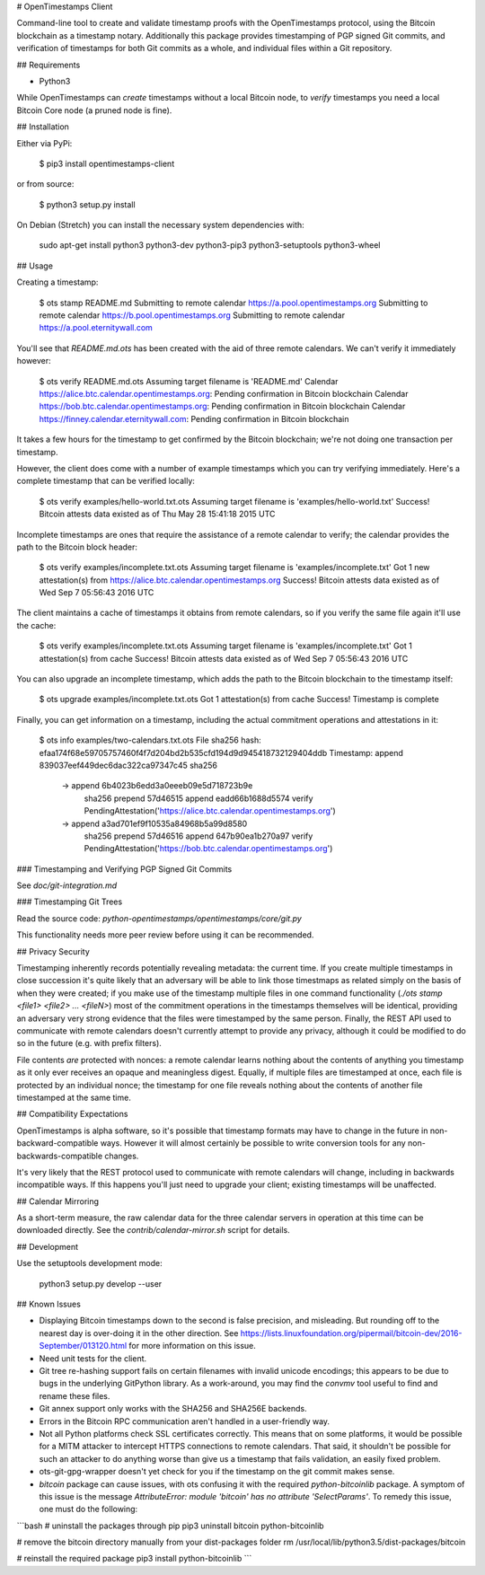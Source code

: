# OpenTimestamps Client

Command-line tool to create and validate timestamp proofs with the
OpenTimestamps protocol, using the Bitcoin blockchain as a timestamp notary.
Additionally this package provides timestamping of PGP signed Git commits, and
verification of timestamps for both Git commits as a whole, and individual
files within a Git repository.

## Requirements

* Python3

While OpenTimestamps can *create* timestamps without a local Bitcoin node, to
*verify* timestamps you need a local Bitcoin Core node (a pruned node is fine).


## Installation

Either via PyPi:

    $ pip3 install opentimestamps-client

or from source:

    $ python3 setup.py install

On Debian (Stretch) you can install the necessary system dependencies with:

    sudo apt-get install python3 python3-dev python3-pip3 python3-setuptools python3-wheel

## Usage

Creating a timestamp:

    $ ots stamp README.md
    Submitting to remote calendar https://a.pool.opentimestamps.org
    Submitting to remote calendar https://b.pool.opentimestamps.org
    Submitting to remote calendar https://a.pool.eternitywall.com

You'll see that `README.md.ots` has been created with the aid of three remote
calendars. We can't verify it immediately however:

    $ ots verify README.md.ots
    Assuming target filename is 'README.md'
    Calendar https://alice.btc.calendar.opentimestamps.org: Pending confirmation in Bitcoin blockchain
    Calendar https://bob.btc.calendar.opentimestamps.org: Pending confirmation in Bitcoin blockchain
    Calendar https://finney.calendar.eternitywall.com: Pending confirmation in Bitcoin blockchain

It takes a few hours for the timestamp to get confirmed by the Bitcoin
blockchain; we're not doing one transaction per timestamp.

However, the client does come with a number of example timestamps which you can
try verifying immediately. Here's a complete timestamp that can be verified
locally:

    $ ots verify examples/hello-world.txt.ots
    Assuming target filename is 'examples/hello-world.txt'
    Success! Bitcoin attests data existed as of Thu May 28 15:41:18 2015 UTC

Incomplete timestamps are ones that require the assistance of a remote calendar
to verify; the calendar provides the path to the Bitcoin block header:

    $ ots verify examples/incomplete.txt.ots
    Assuming target filename is 'examples/incomplete.txt'
    Got 1 new attestation(s) from https://alice.btc.calendar.opentimestamps.org
    Success! Bitcoin attests data existed as of Wed Sep  7 05:56:43 2016 UTC

The client maintains a cache of timestamps it obtains from remote calendars, so
if you verify the same file again it'll use the cache:

    $ ots verify examples/incomplete.txt.ots
    Assuming target filename is 'examples/incomplete.txt'
    Got 1 attestation(s) from cache
    Success! Bitcoin attests data existed as of Wed Sep  7 05:56:43 2016 UTC

You can also upgrade an incomplete timestamp, which adds the path to the
Bitcoin blockchain to the timestamp itself:

    $ ots upgrade examples/incomplete.txt.ots
    Got 1 attestation(s) from cache
    Success! Timestamp is complete

Finally, you can get information on a timestamp, including the actual
commitment operations and attestations in it:

    $ ots info examples/two-calendars.txt.ots
    File sha256 hash: efaa174f68e59705757460f4f7d204bd2b535cfd194d9d945418732129404ddb
    Timestamp:
    append 839037eef449dec6dac322ca97347c45
    sha256
     -> append 6b4023b6edd3a0eeeb09e5d718723b9e
        sha256
        prepend 57d46515
        append eadd66b1688d5574
        verify PendingAttestation('https://alice.btc.calendar.opentimestamps.org')
     -> append a3ad701ef9f10535a84968b5a99d8580
        sha256
        prepend 57d46516
        append 647b90ea1b270a97
        verify PendingAttestation('https://bob.btc.calendar.opentimestamps.org')

### Timestamping and Verifying PGP Signed Git Commits

See `doc/git-integration.md`

### Timestamping Git Trees

Read the source code: `python-opentimestamps/opentimestamps/core/git.py`

This functionality needs more peer review before using it can be recommended.

## Privacy Security

Timestamping inherently records potentially revealing metadata: the current
time. If you create multiple timestamps in close succession it's quite likely
that an adversary will be able to link those timestmaps as related simply on
the basis of when they were created; if you make use of the timestamp multiple
files in one command functionality (`./ots stamp <file1> <file2> ... <fileN>`)
most of the commitment operations in the timestamps themselves will be
identical, providing an adversary very strong evidence that the files were
timestamped by the same person. Finally, the REST API used to communicate with
remote calendars doesn't currently attempt to provide any privacy, although it
could be modified to do so in the future (e.g. with prefix filters).

File contents *are* protected with nonces: a remote calendar learns nothing
about the contents of anything you timestamp as it only ever receives an opaque
and meaningless digest. Equally, if multiple files are timestamped at once,
each file is protected by an individual nonce; the timestamp for one file
reveals nothing about the contents of another file timestamped at the same
time.

## Compatibility Expectations

OpenTimestamps is alpha software, so it's possible that timestamp formats may
have to change in the future in non-backward-compatible ways. However it will
almost certainly be possible to write conversion tools for any
non-backwards-compatible changes.

It's very likely that the REST protocol used to communicate with remote
calendars will change, including in backwards incompatible ways. If this
happens you'll just need to upgrade your client; existing timestamps will be
unaffected.

## Calendar Mirroring

As a short-term measure, the raw calendar data for the three calendar servers
in operation at this time can be downloaded directly. See
the `contrib/calendar-mirror.sh` script for details.

## Development

Use the setuptools development mode:

    python3 setup.py develop --user


## Known Issues

* Displaying Bitcoin timestamps down to the second is false precision, and
  misleading. But rounding off to the nearest day is over-doing it in the other
  direction. See https://lists.linuxfoundation.org/pipermail/bitcoin-dev/2016-September/013120.html
  for more information on this issue.

* Need unit tests for the client.

* Git tree re-hashing support fails on certain filenames with invalid unicode
  encodings; this appears to be due to bugs in the underlying GitPython
  library. As a work-around, you may find the `convmv` tool useful to find and
  rename these files.

* Git annex support only works with the SHA256 and SHA256E backends.

* Errors in the Bitcoin RPC communication aren't handled in a user-friendly
  way.

* Not all Python platforms check SSL certificates correctly. This means that on
  some platforms, it would be possible for a MITM attacker to intercept HTTPS
  connections to remote calendars. That said, it shouldn't be possible for such
  an attacker to do anything worse than give us a timestamp that fails
  validation, an easily fixed problem.

* ots-git-gpg-wrapper doesn't yet check for you if the timestamp on the git commit
  makes sense.

* `bitcoin` package can cause issues, with ots confusing it with the
  required `python-bitcoinlib` package. A symptom of this issue is the
  message `AttributeError: module 'bitcoin' has no attribute
  'SelectParams'`. To remedy this issue, one must do the following:

```bash
# uninstall the packages through pip
pip3 uninstall bitcoin python-bitcoinlib

# remove the bitcoin directory manually from your dist-packages folder
rm /usr/local/lib/python3.5/dist-packages/bitcoin

# reinstall the required package
pip3 install python-bitcoinlib
```


